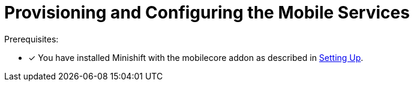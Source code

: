 = Provisioning and Configuring the Mobile Services

Prerequisites:

* [x] You have installed Minishift with the mobilecore addon as described in xref:ROOT:minishift_install.inc.adoc[Setting Up].